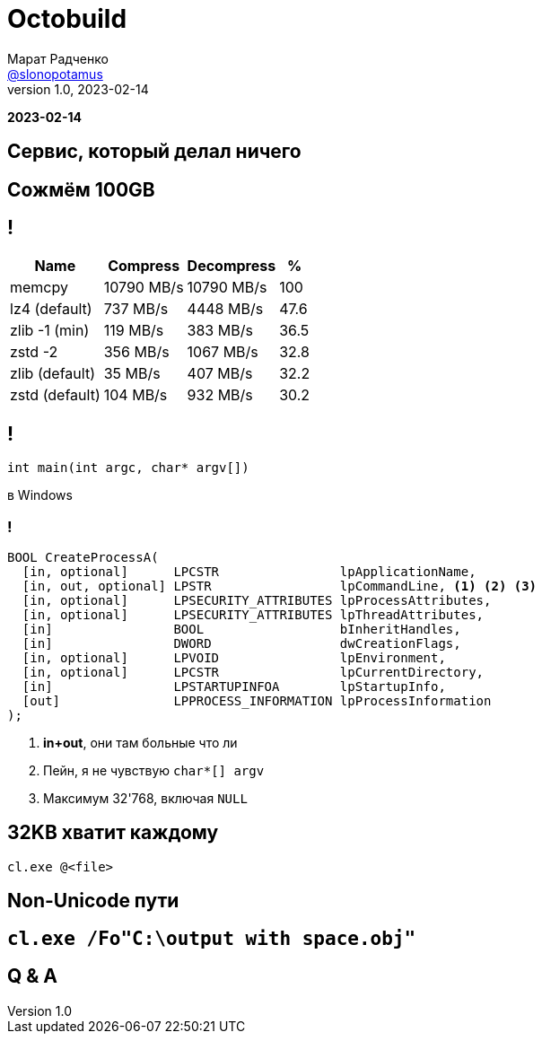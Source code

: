 = Octobuild
Марат Радченко <https://github.com/slonopotamus[@slonopotamus]>
v1.0, 2023-02-14
:source-highlighter: highlightjs
:revealjs_hash: true
:revealjs_theme: blood
:revealjsdir: https://cdn.jsdelivr.net/npm/reveal.js@3.9.2
:icons: font
:imagesdir: images

**{revdate}**

== Сервис, который делал ничего

// TODO

== Сожмём 100GB

== !

[%autowidth,cols="<,>,>,>"]
|===
| Name           | Compress   | Decompress | %

| memcpy         | 10790 MB/s | 10790 MB/s |100
| lz4 (default)  |   737 MB/s |  4448 MB/s | 47.6
| zlib -1 (min)  |   119 MB/s |   383 MB/s | 36.5
| zstd -2        |   356 MB/s |  1067 MB/s | 32.8
| zlib (default) |    35 MB/s |   407 MB/s | 32.2
| zstd (default) |   104 MB/s |   932 MB/s | 30.2
|===

// TODO

== !

`int main(int argc, char* argv[])`

в Windows

=== !

[source,c]
----
BOOL CreateProcessA(
  [in, optional]      LPCSTR                lpApplicationName,
  [in, out, optional] LPSTR                 lpCommandLine, <1> <2> <3>
  [in, optional]      LPSECURITY_ATTRIBUTES lpProcessAttributes,
  [in, optional]      LPSECURITY_ATTRIBUTES lpThreadAttributes,
  [in]                BOOL                  bInheritHandles,
  [in]                DWORD                 dwCreationFlags,
  [in, optional]      LPVOID                lpEnvironment,
  [in, optional]      LPCSTR                lpCurrentDirectory,
  [in]                LPSTARTUPINFOA        lpStartupInfo,
  [out]               LPPROCESS_INFORMATION lpProcessInformation
);
----
<1> **in+out**, они там больные что ли
<2> Пейн, я не чувствую `char*[] argv`
<3> Максимум 32'768, включая `NULL`

// TODO

== 32KB хватит каждому

`cl.exe @<file>`

// TODO

== Non-Unicode пути

// TODO

== `cl.exe /Fo"C:\output with space.obj"`

== Q & A
